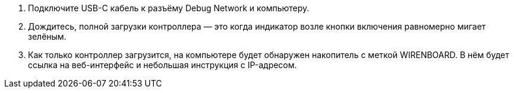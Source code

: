 . Подключите USB-C кабель к разъёму Debug Network и компьютеру.
. Дождитесь, полной загрузки контроллера — это когда индикатор возле кнопки включения равномерно мигает зелёным.
. Как только контроллер загрузится, на компьютере будет обнаружен накопитель с меткой WIRENBOARD. В нём будет ссылка на веб-интерфейс и небольшая инструкция с IP-адресом.